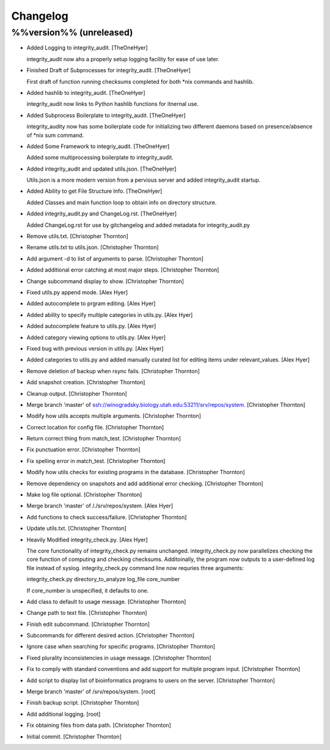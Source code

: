 Changelog
=========

%%version%% (unreleased)
------------------------

- Added Logging to integrity_audit. [TheOneHyer]

  integrity_audit now ahs a properly setup logging
  facility for ease of use later.

- Finished Draft of Subprocesses for integrity_audit. [TheOneHyer]

  First draft of function running checksums completed
  for both *nix commands and hashlib.

- Added hashlib to integrity_audit. [TheOneHyer]

  integrity_audit now links to Python
  hashlib functions for itnernal use.

- Added Subprocess Boilerplate to integrity_audit. [TheOneHyer]

  integrity_audity now has some boilerplate code
  for initializing two different daemons based on
  presence/absence of *nix sum command.

- Added Some Framework to integriy_audit. [TheOneHyer]

  Added some multiprocessing boilerplate
  to integrity_audit.

- Added integrity_audit and updated utils.json. [TheOneHyer]

  Utils.json is a more modern version from a
  pervious server and added integrity_audit startup.

- Added Ability to get File Structure Info. [TheOneHyer]

  Added Classes and main function loop to obtain
  info on directory structure.

- Added integrity_audit.py and ChangeLog.rst. [TheOneHyer]

  Added ChangeLog.rst for use by gitchangelog
  and added metadata for integrity_audit.py

- Remove utils.txt. [Christopher Thornton]

- Rename utils.txt to utils.json. [Christopher Thornton]

- Add argument -d to list of arguments to parse. [Christopher Thornton]

- Added additional error catching at most major steps. [Christopher
  Thornton]

- Change subcommand display to show. [Christopher Thornton]

- Fixed utils.py append mode. [Alex Hyer]

- Added autocomplete to prgram editing. [Alex Hyer]

- Added ability to specify multiple categories in utils.py. [Alex Hyer]

- Added autocomplete feature to utils.py. [Alex Hyer]

- Added category viewing options to utils.py. [Alex Hyer]

- Fixed bug with previous version in utils.py. [Alex Hyer]

- Added categories to utils.py and added manually curated list for
  editing items under relevant_values. [Alex Hyer]

- Remove deletion of backup when rsync fails. [Christopher Thornton]

- Add snapshot creation. [Christopher Thornton]

- Cleanup output. [Christopher Thornton]

- Merge branch 'master' of
  ssh://winogradsky.biology.utah.edu:53211/srv/repos/system.
  [Christopher Thornton]

- Modify how utils accepts multiple arguments. [Christopher Thornton]

- Correct location for config file. [Christopher Thornton]

- Return correct thing from match_test. [Christopher Thornton]

- Fix punctuation error. [Christopher Thornton]

- Fix spelling error in match_test. [Christopher Thornton]

- Modify how utils checks for existing programs in the database.
  [Christopher Thornton]

- Remove dependency on snapshots and add additional error checking.
  [Christopher Thornton]

- Make log file optional. [Christopher Thornton]

- Merge branch 'master' of /./srv/repos/system. [Alex Hyer]

- Add functions to check success/failure. [Christopher Thornton]

- Update utils.txt. [Christopher Thornton]

- Heavily Modified integrity_check.py. [Alex Hyer]

  The core functionality of integrity_check.py remains unchanged.
  integrity_check.py now parallelizes checking the core function
  of computing and checking checksums. Additoinally, the program
  now outputs to a user-defined log file instead of syslog.
  integrity_check.py command line now requries three arguments:

  integrity_check.py directory_to_analyze log_file core_number

  If core_number is unspecified, it defaults to one.

- Add class to default to usage message. [Christopher Thornton]

- Change path to text file. [Christopher Thornton]

- Finish edit subcommand. [Christopher Thornton]

- Subcommands for different desired action. [Christopher Thornton]

- Ignore case when searching for specific programs. [Christopher
  Thornton]

- Fixed plurality inconsistencies in usage message. [Christopher
  Thornton]

- Fix to comply with standard conventions and add support for multiple
  program input. [Christopher Thornton]

- Add script to display list of bioinformatics programs to users on the
  server. [Christopher Thornton]

- Merge branch 'master' of /srv/repos/system. [root]

- Finish backup script. [Christopher Thornton]

- Add additional logging. [root]

- Fix obtaining files from data path. [Christopher Thornton]

- Initial commit. [Christopher Thornton]


